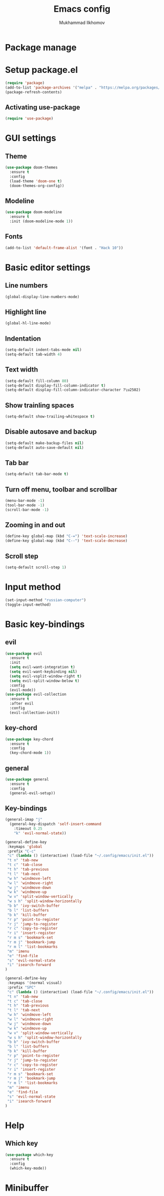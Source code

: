 #+AUTHOR: Mukhammad Ilkhomov
#+TITLE: Emacs config
#+PROPERTY: header-args :tangle /home/admin1475963/.config/emacs/init.el


* Package manage


* Setup package.el

#+BEGIN_SRC emacs-lisp
  (require 'package)
  (add-to-list 'package-archives '("melpa" . "https://melpa.org/packages/"))
  (package-refresh-contents)
#+END_SRC


** Activating use-package

#+BEGIN_SRC emacs-lisp
  (require 'use-package)
#+END_SRC


* GUI settings


** Theme

#+BEGIN_SRC emacs-lisp
  (use-package doom-themes
    :ensure t
    :config
    (load-theme 'doom-one t)
    (doom-themes-org-config))
#+END_SRC


** Modeline

#+BEGIN_SRC emacs-lisp
  (use-package doom-modeline
    :ensure t
    :init (doom-modeline-mode 1))
#+END_SRC


** Fonts

#+BEGIN_SRC emacs-lisp
  (add-to-list 'default-frame-alist '(font . "Hack 10"))
#+END_SRC


* Basic editor settings

** Line numbers

#+BEGIN_SRC emacs-lisp
  (global-display-line-numbers-mode)
#+END_SRC


** Highlight line

#+BEGIN_SRC emacs-lisp
  (global-hl-line-mode)
#+END_SRC


** Indentation

#+BEGIN_SRC emacs-lisp
  (setq-default indent-tabs-mode nil)
  (setq-default tab-width 4)
#+END_SRC


** Text width

#+BEGIN_SRC emacs-lisp
  (setq-default fill-column 80)
  (setq-default display-fill-column-indicator t)
  (setq-default display-fill-column-indicator-character ?\u2502)
#+END_SRC


** Show trainling spaces

#+BEGIN_SRC emacs-lisp
  (setq-default show-trailing-whitespace t)
#+END_SRC


** Disable autosave and backup

#+BEGIN_SRC emacs-lisp
  (setq-default make-backup-files nil)
  (setq-default auto-save-default nil)
#+END_SRC


** Tab bar

#+BEGIN_SRC emacs-lisp
  (setq-default tab-bar-mode t)
#+END_SRC


** Turn off menu, toolbar and scrollbar

#+BEGIN_SRC emacs-lisp
  (menu-bar-mode -1)
  (tool-bar-mode -1)
  (scroll-bar-mode -1)
#+END_SRC


** Zooming in and out

#+BEGIN_SRC emacs-lisp
  (define-key global-map (kbd "C-=") 'text-scale-increase)
  (define-key global-map (kbd "C--") 'text-scale-decrease)
#+END_SRC


** Scroll step

#+BEGIN_SRC emacs-lisp
  (setq-default scroll-step 1)
#+END_SRC


* Input method

#+BEGIN_SRC emacs-lisp
  (set-input-method "russian-computer")
  (toggle-input-method)
#+END_SRC


* Basic key-bindings

** evil

#+BEGIN_SRC emacs-lisp
  (use-package evil
    :ensure t
    :init
    (setq evil-want-integration t)
    (setq evil-want-keybinding nil)
    (setq evil-vsplit-window-right t)
    (setq evil-split-window-below t)
    :config
    (evil-mode))
  (use-package evil-collection
    :ensure t
    :after evil
    :config
    (evil-collection-init))
#+END_SRC


** key-chord

#+BEGIN_SRC emacs-lisp
  (use-package key-chord
    :ensure t
    :config
    (key-chord-mode 1))
#+END_SRC


** general

#+BEGIN_SRC emacs-lisp
  (use-package general
    :ensure t
    :config
    (general-evil-setup))
#+END_SRC


** Key-bindings

#+BEGIN_SRC emacs-lisp
  (general-imap "j"
    (general-key-dispatch 'self-insert-command
      :timeout 0.25
      "k" 'evil-normal-state))

  (general-define-key
   :keymaps 'global
   :prefix "C-c"
   "c" (lambda () (interactive) (load-file "~/.config/emacs/init.el"))
   "t n" 'tab-new
   "t c" 'tab-close
   "t h" 'tab-previous
   "t l" 'tab-next
   "w h" 'windmove-left
   "w l" 'windmove-right
   "w j" 'windmove-down
   "w k" 'windmove-up
   "w v" 'split-window-vertically
   "w s h" 'split-window-horizontally
   "b b" 'ivy-switch-buffer
   "b l" 'list-buffers
   "b k" 'kill-buffer
   "r p" 'point-to-register
   "r j" 'jump-to-register
   "r c" 'copy-to-register
   "r i" 'insert-register
   "r m s" 'bookmark-set
   "r m j" 'bookmark-jump
   "r m l" 'list-bookmarks
   "m" 'imenu
   "e" 'find-file
   "s" 'evil-normal-state
   "i" 'isearch-forward
  )

  (general-define-key
   :keymaps '(normal visual)
   :prefix "SPC"
   "c" (lambda () (interactive) (load-file "~/.config/emacs/init.el"))
   "t n" 'tab-new
   "t c" 'tab-close
   "t h" 'tab-previous
   "t l" 'tab-next
   "w h" 'windmove-left
   "w l" 'windmove-right
   "w j" 'windmove-down
   "w k" 'windmove-up
   "w v" 'split-window-vertically
   "w s h" 'split-window-horizontally
   "b b" 'ivy-switch-buffer
   "b l" 'list-buffers
   "b k" 'kill-buffer
   "r p" 'point-to-register
   "r j" 'jump-to-register
   "r c" 'copy-to-register
   "r i" 'insert-register
   "r m s" 'bookmark-set
   "r m j" 'bookmark-jump
   "r m l" 'list-bookmarks
   "m" 'imenu
   "e" 'find-file
   "s" 'evil-normal-state
   "i" 'isearch-forward
  )
#+END_SRC


* Help

** Which key

#+BEGIN_SRC emacs-lisp
  (use-package which-key
    :ensure t
    :config
    (which-key-mode))
#+END_SRC


* Minibuffer

** ivy

#+BEGIN_SRC emacs-lisp
  (use-package ivy
    :ensure t
    :config
    (ivy-mode))
#+END_SRC


* Autocomplete

** auto-compete

#+BEGIN_SRC emacs-lisp
  (use-package auto-complete
    :ensure t
    :config
    (ac-config-default))
#+END_SRC

* UUID

** uuid

#+BEGIN_SRC emacs-lisp
  (use-package uuid
    :ensure t)
#+END_SRC

* Org mode

** Config
#+BEGIN_SRC emacs-lisp
  (add-hook 'org-mode-hook
            (lambda () (setq display-fill-column-indicator nil)))

  (setq-default org-default-notes-file "~/Notes/UnsortedNotes.org")
  (setq-default org-src-preserve-indentation nil)
  (setq-default org-catch-invisible-edits 'error)
#+END_SRC


** org-agenda

#+BEGIN_SRC emacs-lisp
  (setq-default org-agenda-files '("~/Notes"))
#+END_SRC


** org-roam

#+BEGIN_SRC emacs-lisp
  (use-package org-roam
    :ensure t
    :config
    (setq-default org-roam-directory (file-truename "~/Notes"))
    (org-roam-db-autosync-mode))
#+END_SRC


** org-roam-ui

#+BEGIN_SRC emacs-lisp
  (use-package org-roam-ui
    :ensure t)
#+END_SRC


** Key bindings

#+BEGIN_SRC emacs-lisp
  (general-define-key
   :keymaps 'org-mode-map
   "TAB" 'org-cycle)

  (general-define-key
   :prefix "C-c"
   :keymaps 'org-mode-map
   "o t" 'org-todo
   "o i" 'org-id-get-create
   "o r f" 'org-roam-node-find
   "o r i" 'org-roam-node-insert
   "o r c" 'org-roam-capture
   "o r t" 'org-roam-buffer-toggle
   "o r d" 'org-roam-buffer-display-dedicated
   "o r a" 'org-roam-alias-add)
#+END_SRC

** Templates

#+BEGIN_SRC emacs-lisp
  (setq-default org-roam-capture-templates
                '(("e" "entry" entry "* ${title}\n:PROPERTIES:\n:ID: %(uuid-string)\n:END:\n%?"
                   :target (node "Unsorted Notes")
                   :empty-lines 1)))
#+END_SRC


* Tex

#+BEGIN_SRC emacs-lisp
  (use-package tex
    :ensure auctex)

  (setq-default TeX-auto-save t)
  (setq-default TeX-parse-self t)
  (setq-default TeX-engine 'xetex)
  (setq-default TeX-view-program-selection
                '((output-pdf "Okular"))
                )
  (setq-default font-latex-fontify-script nil)
  (add-hook 'LaTeX-mode-hook (lambda ()
                               (setq display-fill-column-indicator nil)
                               ))

  (custom-set-faces '(preview-reference-face ((t (:background "white")))))
#+END_SRC

